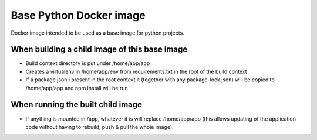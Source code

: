 Base Python Docker image
========================

Docker image intended to be used as a base image for python projects.

When building a child image of this base image
----------------------------------------------

* Build context directory is put under /home/app/app
* Creates a virtualenv in /home/app/env from requirements.txt in the root of the build context
* If a package.json i present in the root context it (together with any package-lock.json) will 
  be copied to /home/app/app and npm install will be run


When running the built child image
----------------------------------

* If anything is mounted in /app, whatever it is will replace /home/app/app (this allows 
  updating of the application code without having to rebuild, push & pull the whole image).

